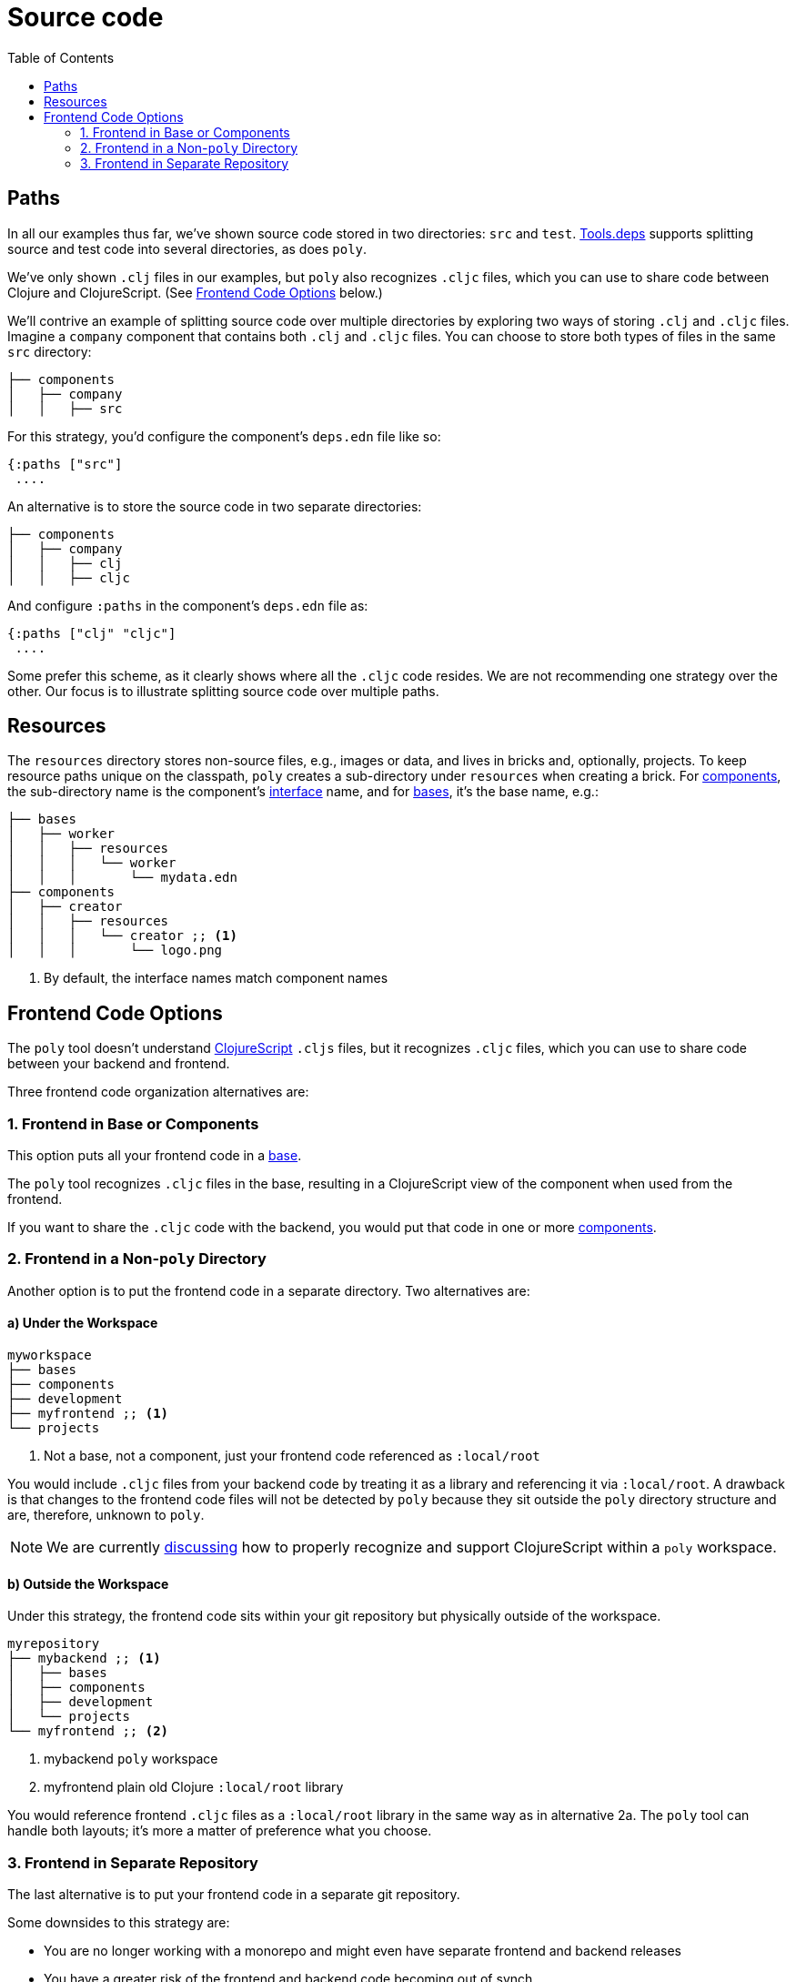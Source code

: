 = Source code
:toc:

== Paths

In all our examples thus far, we've shown source code stored in two directories: `src` and `test`.
xref:tools-deps.adoc[Tools.deps] supports splitting source and test code into several directories, as does `poly`.

We've only shown `.clj` files in our examples, but `poly` also recognizes `.cljc` files, which you can use to share code between Clojure and ClojureScript.
(See <<frontend>> below.)

We'll contrive an example of splitting source code over multiple directories by exploring two ways of storing `.clj` and `.cljc` files.
Imagine a `company` component that contains both `.clj` and `.cljc` files.
You can choose to store both types of files in the same `src` directory:

[source,shell]
----
├── components
│   ├── company
│   │   ├── src
----

For this strategy, you'd configure the component's `deps.edn` file like so:

[source,clojure]
----
{:paths ["src"]
 ....
----

An alternative is to store the source code in two separate directories:

[source,shell]
----
├── components
│   ├── company
│   │   ├── clj
│   │   ├── cljc
----

And configure `:paths` in the component's `deps.edn` file as:

[source,clojure]
----
{:paths ["clj" "cljc"]
 ....
----

Some prefer this scheme, as it clearly shows where all the `.cljc` code resides.
We are not recommending one strategy over the other.
Our focus is to illustrate splitting source code over multiple paths.

== Resources

The `resources` directory stores non-source files, e.g., images or data, and lives in bricks and, optionally, projects.
To keep resource paths unique on the classpath, `poly` creates a sub-directory under `resources` when creating a brick.
For xref:component.adoc[components], the sub-directory name is the component's xref:interface.adoc[interface] name, and for xref:base.asdoc[bases], it's the base name, e.g.:

[source,shell]
----
├── bases
│   ├── worker
│   │   ├── resources
│   │   │   └── worker
│   │   │       └── mydata.edn
├── components
│   ├── creator
│   │   ├── resources
│   │   │   └── creator ;; <1>
│   │   │       └── logo.png
----
<1> By default, the interface names match component names

[[frontend]]
== Frontend Code Options

The `poly` tool doesn't understand https://clojurescript.org/[ClojureScript] `.cljs` files, but it recognizes `.cljc` files, which you can use to share code between your backend and frontend.

Three frontend code organization alternatives are:

=== 1. Frontend in Base or Components

This option puts all your frontend code in a xref:base.adoc[base].

The `poly` tool recognizes `.cljc` files in the base, resulting in a ClojureScript view of the component when used from the frontend.

If you want to share the `.cljc` code with the backend, you would put that code in one or more xref:component.adoc[components].

=== 2. Frontend in a Non-`poly` Directory

Another option is to put the frontend code in a separate directory.
Two alternatives are:

==== a) Under the Workspace

[source,shell]
----
myworkspace
├── bases
├── components
├── development
├── myfrontend ;; <1>
└── projects
----
<1> Not a base, not a component, just your frontend code referenced as `:local/root`

You would include `.cljc` files from your backend code by treating it as a library and referencing it via `:local/root`.
A drawback is that changes to the frontend code files will not be detected by `poly` because they sit outside the `poly` directory structure and are, therefore, unknown to `poly`.

NOTE: We are currently https://github.com/polyfy/polylith/discussions/301[discussing] how to properly recognize and support ClojureScript within a `poly` workspace.

==== b) Outside the Workspace

Under this strategy, the frontend code sits within your git repository but physically outside of the workspace.

[source,shell]
----
myrepository
├── mybackend ;; <1>
│   ├── bases
│   ├── components
│   ├── development
│   └── projects
└── myfrontend ;; <2>
----
<1> mybackend `poly` workspace
<2> myfrontend plain old Clojure `:local/root` library

You would reference frontend `.cljc` files as a `:local/root` library in the same way as in alternative 2a.
The `poly` tool can handle both layouts; it's more a matter of preference what you choose.

=== 3. Frontend in Separate Repository

The last alternative is to put your frontend code in a separate git repository.

Some downsides to this strategy are:

* You are no longer working with a monorepo and might even have separate frontend and backend releases
* You have a greater risk of the frontend and backend code becoming out of synch
